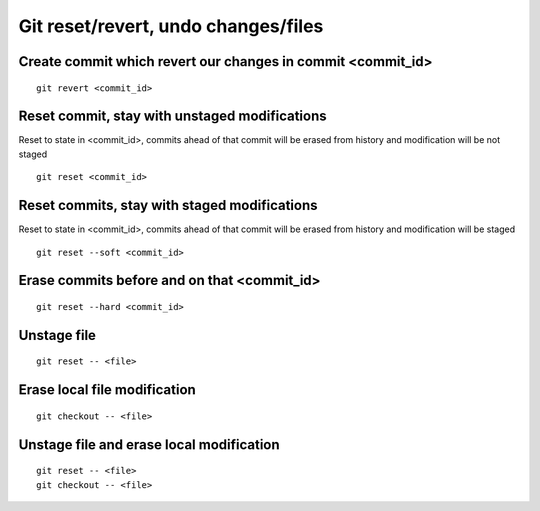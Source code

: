 Git reset/revert, undo changes/files
====================================


Create commit which revert our changes in commit <commit_id>
~~~~~~~~~~~~~~~~~~~~~~~~~~~~~~~~~~~~~~~~~~~~~~~~~~~~~~~~~~~~
::

    git revert <commit_id>


Reset commit, stay with unstaged modifications
~~~~~~~~~~~~~~~~~~~~~~~~~~~~~~~~~~~~~~~~~~~~~~
Reset to state in <commit_id>, commits ahead of that commit will be erased from history and modification will be not staged
::

    git reset <commit_id>


Reset commits, stay with staged modifications
~~~~~~~~~~~~~~~~~~~~~~~~~~~~~~~~~~~~~~~~~~~~~
Reset to state in <commit_id>, commits ahead of that commit will be erased from history and modification will be staged
::

    git reset --soft <commit_id>


Erase commits before and on that <commit_id>
~~~~~~~~~~~~~~~~~~~~~~~~~~~~~~~~~~~~~~~~~~~~
::

    git reset --hard <commit_id>


Unstage file
~~~~~~~~~~~~
::

    git reset -- <file>

Erase local file modification
~~~~~~~~~~~~~~~~~~~~~~~~~~~~~
::

    git checkout -- <file>


Unstage file and erase local modification
~~~~~~~~~~~~~~~~~~~~~~~~~~~~~~~~~~~~~~~~~
::

    git reset -- <file>
    git checkout -- <file>

